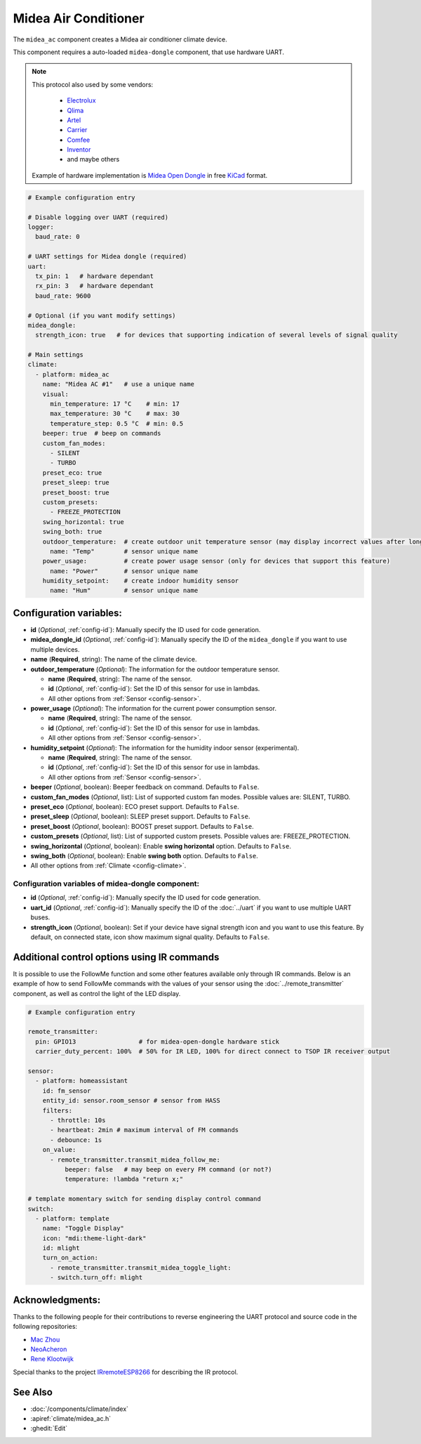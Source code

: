 Midea Air Conditioner
=====================

.. seo::
    :description: Instructions for setting up a Midea climate device
    :image: air-conditioner.png

The ``midea_ac`` component creates a Midea air conditioner climate device.

This component requires a auto-loaded ``midea-dongle`` component, that use hardware UART.

.. note::

    This protocol also used by some vendors:

        - `Electrolux <https://www.electrolux.ru/>`_
        - `Qlima <https://www.qlima.com/>`_
        - `Artel <https://www.artelgroup.com/>`_
        - `Carrier <https://www.carrier.com/>`_
        - `Comfee <http://www.comfee-russia.ru/>`_
        - `Inventor <https://www.inventorairconditioner.com/>`_
        - and maybe others

    Example of hardware implementation is `Midea Open Dongle <https://github.com/dudanov/midea-open-dongle>`_ in free `KiCad <https://kicad-pcb.org>`_ format.

.. code-block:: yaml

    # Example configuration entry

    # Disable logging over UART (required)
    logger:
      baud_rate: 0

    # UART settings for Midea dongle (required)
    uart:
      tx_pin: 1   # hardware dependant
      rx_pin: 3   # hardware dependant
      baud_rate: 9600

    # Optional (if you want modify settings)
    midea_dongle:
      strength_icon: true   # for devices that supporting indication of several levels of signal quality
    
    # Main settings
    climate:
      - platform: midea_ac
        name: "Midea AC #1"   # use a unique name
        visual:
          min_temperature: 17 °C    # min: 17
          max_temperature: 30 °C    # max: 30
          temperature_step: 0.5 °C  # min: 0.5
        beeper: true  # beep on commands
        custom_fan_modes:
          - SILENT
          - TURBO
        preset_eco: true
        preset_sleep: true
        preset_boost: true
        custom_presets:
          - FREEZE_PROTECTION
        swing_horizontal: true
        swing_both: true
        outdoor_temperature:  # create outdoor unit temperature sensor (may display incorrect values after long inactivity)
          name: "Temp"        # sensor unique name
        power_usage:          # create power usage sensor (only for devices that support this feature)
          name: "Power"       # sensor unique name
        humidity_setpoint:    # create indoor humidity sensor
          name: "Hum"         # sensor unique name

Configuration variables:
------------------------

- **id** (*Optional*, :ref:`config-id`): Manually specify the ID used for code generation.
- **midea_dongle_id** (*Optional*, :ref:`config-id`): Manually specify the ID of the ``midea_dongle`` if you want to use multiple devices.
- **name** (**Required**, string): The name of the climate device.
- **outdoor_temperature** (*Optional*): The information for the outdoor temperature
  sensor.

  - **name** (**Required**, string): The name of the sensor.
  - **id** (*Optional*, :ref:`config-id`): Set the ID of this sensor for use in lambdas.
  - All other options from :ref:`Sensor <config-sensor>`.
- **power_usage** (*Optional*): The information for the current power consumption
  sensor.

  - **name** (**Required**, string): The name of the sensor.
  - **id** (*Optional*, :ref:`config-id`): Set the ID of this sensor for use in lambdas.
  - All other options from :ref:`Sensor <config-sensor>`.
- **humidity_setpoint** (*Optional*): The information for the humidity indoor
  sensor (experimental).

  - **name** (**Required**, string): The name of the sensor.
  - **id** (*Optional*, :ref:`config-id`): Set the ID of this sensor for use in lambdas.
  - All other options from :ref:`Sensor <config-sensor>`.
- **beeper** (*Optional*, boolean): Beeper feedback on command. Defaults to ``False``.
- **custom_fan_modes** (*Optional*, list): List of supported custom fan modes. Possible values are: SILENT, TURBO.
- **preset_eco** (*Optional*, boolean): ECO preset support. Defaults to ``False``.
- **preset_sleep** (*Optional*, boolean): SLEEP preset support. Defaults to ``False``.
- **preset_boost** (*Optional*, boolean): BOOST preset support. Defaults to ``False``.
- **custom_presets** (*Optional*, list): List of supported custom presets. Possible values are: FREEZE_PROTECTION.
- **swing_horizontal** (*Optional*, boolean): Enable **swing horizontal** option. Defaults to ``False``.
- **swing_both** (*Optional*, boolean): Enable **swing both** option. Defaults to ``False``.
- All other options from :ref:`Climate <config-climate>`.

Configuration variables of midea-dongle component:
**************************************************

- **id** (*Optional*, :ref:`config-id`): Manually specify the ID used for code generation.
- **uart_id** (*Optional*, :ref:`config-id`): Manually specify the ID of the :doc:`../uart` if you want
  to use multiple UART buses.
- **strength_icon** (*Optional*, boolean): Set if your device have signal strength icon
  and you want to use this feature. By default, on connected state, icon show maximum signal quality. Defaults to ``False``.


Additional control options using IR commands
--------------------------------------------

It is possible to use the FollowMe function and some other features available only through IR commands.
Below is an example of how to send FollowMe commands with the values of your sensor using the :doc:`../remote_transmitter`
component, as well as control the light of the LED display.

.. code-block:: yaml

    # Example configuration entry

    remote_transmitter:
      pin: GPIO13                 # for midea-open-dongle hardware stick
      carrier_duty_percent: 100%  # 50% for IR LED, 100% for direct connect to TSOP IR receiver output

    sensor:
      - platform: homeassistant
        id: fm_sensor
        entity_id: sensor.room_sensor # sensor from HASS
        filters:
          - throttle: 10s
          - heartbeat: 2min # maximum interval of FM commands
          - debounce: 1s
        on_value:
          - remote_transmitter.transmit_midea_follow_me:
              beeper: false   # may beep on every FM command (or not?)
              temperature: !lambda "return x;"

    # template momentary switch for sending display control command
    switch:
      - platform: template
        name: "Toggle Display"
        icon: "mdi:theme-light-dark"
        id: mlight
        turn_on_action:
          - remote_transmitter.transmit_midea_toggle_light:
          - switch.turn_off: mlight


Acknowledgments:
----------------

Thanks to the following people for their contributions to reverse engineering the UART protocol and source code in the following repositories:

* `Mac Zhou <https://github.com/mac-zhou/midea-msmart>`_
* `NeoAcheron <https://github.com/NeoAcheron/midea-ac-py>`_
* `Rene Klootwijk <https://github.com/reneklootwijk/node-mideahvac>`_

Special thanks to the project `IRremoteESP8266 <https://github.com/crankyoldgit/IRremoteESP8266>`_ for describing the IR protocol.

See Also
--------

- :doc:`/components/climate/index`
- :apiref:`climate/midea_ac.h`
- :ghedit:`Edit`
